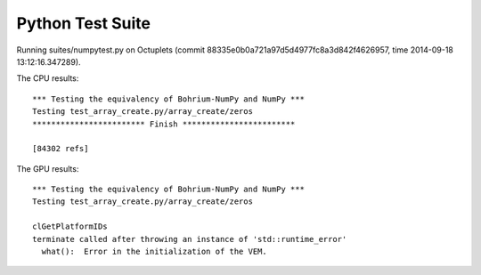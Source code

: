 
Python Test Suite
=================

Running suites/numpytest.py on Octuplets (commit 88335e0b0a721a97d5d4977fc8a3d842f4626957, time 2014-09-18 13:12:16.347289).

The CPU results::

  *** Testing the equivalency of Bohrium-NumPy and NumPy ***
  Testing test_array_create.py/array_create/zeros
  ************************ Finish ************************
  
  [84302 refs]
  
The GPU results::

  *** Testing the equivalency of Bohrium-NumPy and NumPy ***
  Testing test_array_create.py/array_create/zeros
  
  clGetPlatformIDs
  terminate called after throwing an instance of 'std::runtime_error'
    what():  Error in the initialization of the VEM.
  
  
